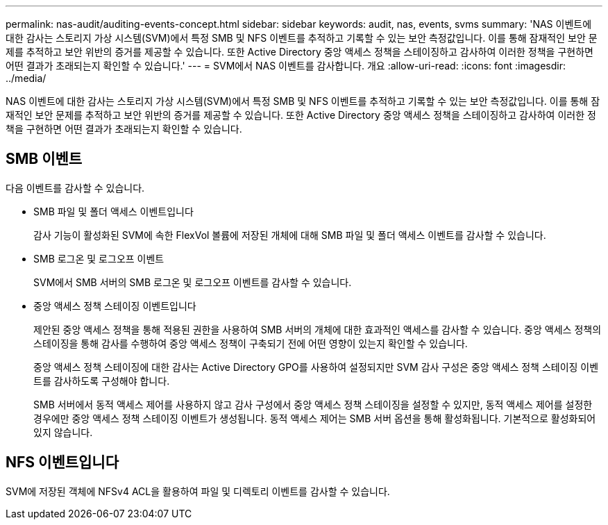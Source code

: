 ---
permalink: nas-audit/auditing-events-concept.html 
sidebar: sidebar 
keywords: audit, nas, events, svms 
summary: 'NAS 이벤트에 대한 감사는 스토리지 가상 시스템(SVM)에서 특정 SMB 및 NFS 이벤트를 추적하고 기록할 수 있는 보안 측정값입니다. 이를 통해 잠재적인 보안 문제를 추적하고 보안 위반의 증거를 제공할 수 있습니다. 또한 Active Directory 중앙 액세스 정책을 스테이징하고 감사하여 이러한 정책을 구현하면 어떤 결과가 초래되는지 확인할 수 있습니다.' 
---
= SVM에서 NAS 이벤트를 감사합니다. 개요
:allow-uri-read: 
:icons: font
:imagesdir: ../media/


[role="lead"]
NAS 이벤트에 대한 감사는 스토리지 가상 시스템(SVM)에서 특정 SMB 및 NFS 이벤트를 추적하고 기록할 수 있는 보안 측정값입니다. 이를 통해 잠재적인 보안 문제를 추적하고 보안 위반의 증거를 제공할 수 있습니다. 또한 Active Directory 중앙 액세스 정책을 스테이징하고 감사하여 이러한 정책을 구현하면 어떤 결과가 초래되는지 확인할 수 있습니다.



== SMB 이벤트

다음 이벤트를 감사할 수 있습니다.

* SMB 파일 및 폴더 액세스 이벤트입니다
+
감사 기능이 활성화된 SVM에 속한 FlexVol 볼륨에 저장된 개체에 대해 SMB 파일 및 폴더 액세스 이벤트를 감사할 수 있습니다.

* SMB 로그온 및 로그오프 이벤트
+
SVM에서 SMB 서버의 SMB 로그온 및 로그오프 이벤트를 감사할 수 있습니다.

* 중앙 액세스 정책 스테이징 이벤트입니다
+
제안된 중앙 액세스 정책을 통해 적용된 권한을 사용하여 SMB 서버의 개체에 대한 효과적인 액세스를 감사할 수 있습니다. 중앙 액세스 정책의 스테이징을 통해 감사를 수행하여 중앙 액세스 정책이 구축되기 전에 어떤 영향이 있는지 확인할 수 있습니다.

+
중앙 액세스 정책 스테이징에 대한 감사는 Active Directory GPO를 사용하여 설정되지만 SVM 감사 구성은 중앙 액세스 정책 스테이징 이벤트를 감사하도록 구성해야 합니다.

+
SMB 서버에서 동적 액세스 제어를 사용하지 않고 감사 구성에서 중앙 액세스 정책 스테이징을 설정할 수 있지만, 동적 액세스 제어를 설정한 경우에만 중앙 액세스 정책 스테이징 이벤트가 생성됩니다. 동적 액세스 제어는 SMB 서버 옵션을 통해 활성화됩니다. 기본적으로 활성화되어 있지 않습니다.





== NFS 이벤트입니다

SVM에 저장된 객체에 NFSv4 ACL을 활용하여 파일 및 디렉토리 이벤트를 감사할 수 있습니다.
